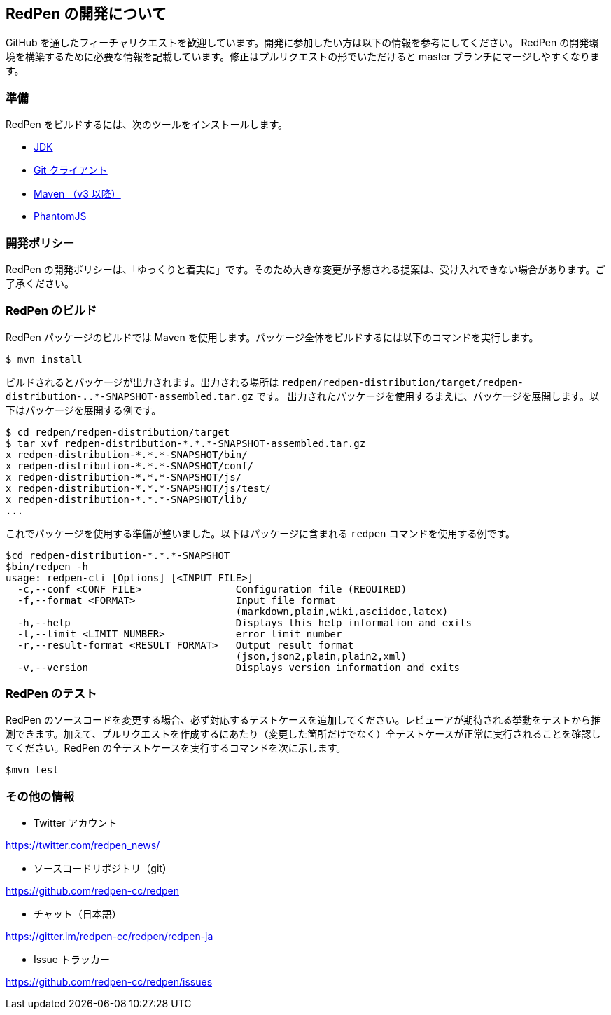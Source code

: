 == RedPen の開発について

GitHub を通したフィーチャリクエストを歓迎しています。開発に参加したい方は以下の情報を参考にしてください。
RedPen の開発環境を構築するために必要な情報を記載しています。修正はプルリクエストの形でいただけると master ブランチにマージしやすくなります。

=== 準備

RedPen をビルドするには、次のツールをインストールします。

* http://www.oracle.com/technetwork/java/javase/downloads/index.html[JDK]
* https://git-scm.com/book/en/v2/Getting-Started-Installing-Git[Git クライアント]
* http://www.dowdandassociates.com/blog/content/howto-install-maven/[Maven （v3 以降）]
* http://phantomjs.org/download.html[PhantomJS]

=== 開発ポリシー

RedPen の開発ポリシーは、「ゆっくりと着実に」です。そのため大きな変更が予想される提案は、受け入れできない場合があります。ご了承ください。

=== RedPen のビルド

RedPen パッケージのビルドでは Maven を使用します。パッケージ全体をビルドするには以下のコマンドを実行します。

....
$ mvn install
....

ビルドされるとパッケージが出力されます。出力される場所は `redpen/redpen-distribution/target/redpen-distribution-*.*.*-SNAPSHOT-assembled.tar.gz` です。
出力されたパッケージを使用するまえに、パッケージを展開します。以下はパッケージを展開する例です。

....
$ cd redpen/redpen-distribution/target
$ tar xvf redpen-distribution-*.*.*-SNAPSHOT-assembled.tar.gz
x redpen-distribution-*.*.*-SNAPSHOT/bin/
x redpen-distribution-*.*.*-SNAPSHOT/conf/
x redpen-distribution-*.*.*-SNAPSHOT/js/
x redpen-distribution-*.*.*-SNAPSHOT/js/test/
x redpen-distribution-*.*.*-SNAPSHOT/lib/
...
....

これでパッケージを使用する準備が整いました。以下はパッケージに含まれる `redpen` コマンドを使用する例です。

....
$cd redpen-distribution-*.*.*-SNAPSHOT
$bin/redpen -h
usage: redpen-cli [Options] [<INPUT FILE>]
  -c,--conf <CONF FILE>                Configuration file (REQUIRED)
  -f,--format <FORMAT>                 Input file format
                                       (markdown,plain,wiki,asciidoc,latex)
  -h,--help                            Displays this help information and exits
  -l,--limit <LIMIT NUMBER>            error limit number
  -r,--result-format <RESULT FORMAT>   Output result format
                                       (json,json2,plain,plain2,xml)
  -v,--version                         Displays version information and exits
....

=== RedPen のテスト

RedPen のソースコードを変更する場合、必ず対応するテストケースを追加してください。レビューアが期待される挙動をテストから推測できます。加えて、プルリクエストを作成するにあたり（変更した箇所だけでなく）全テストケースが正常に実行されることを確認してください。RedPen の全テストケースを実行するコマンドを次に示します。

....
$mvn test
....

=== その他の情報

* Twitter アカウント

https://twitter.com/redpen_news/

* ソースコードリポジトリ（git）

https://github.com/redpen-cc/redpen

* チャット（日本語）

https://gitter.im/redpen-cc/redpen/redpen-ja

* Issue トラッカー

https://github.com/redpen-cc/redpen/issues
